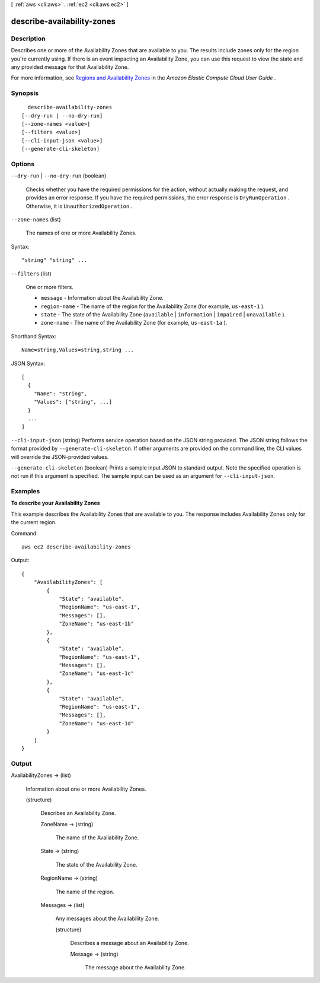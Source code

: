 [ :ref:`aws <cli:aws>` . :ref:`ec2 <cli:aws ec2>` ]

.. _cli:aws ec2 describe-availability-zones:


***************************
describe-availability-zones
***************************



===========
Description
===========



Describes one or more of the Availability Zones that are available to you. The results include zones only for the region you're currently using. If there is an event impacting an Availability Zone, you can use this request to view the state and any provided message for that Availability Zone.

 

For more information, see `Regions and Availability Zones`_ in the *Amazon Elastic Compute Cloud User Guide* .



========
Synopsis
========

::

    describe-availability-zones
  [--dry-run | --no-dry-run]
  [--zone-names <value>]
  [--filters <value>]
  [--cli-input-json <value>]
  [--generate-cli-skeleton]




=======
Options
=======

``--dry-run`` | ``--no-dry-run`` (boolean)


  Checks whether you have the required permissions for the action, without actually making the request, and provides an error response. If you have the required permissions, the error response is ``DryRunOperation`` . Otherwise, it is ``UnauthorizedOperation`` .

  

``--zone-names`` (list)


  The names of one or more Availability Zones.

  



Syntax::

  "string" "string" ...



``--filters`` (list)


  One or more filters.

   

   
  * ``message`` - Information about the Availability Zone. 
   
  * ``region-name`` - The name of the region for the Availability Zone (for example, ``us-east-1`` ). 
   
  * ``state`` - The state of the Availability Zone (``available`` | ``information`` | ``impaired`` | ``unavailable`` ). 
   
  * ``zone-name`` - The name of the Availability Zone (for example, ``us-east-1a`` ). 
   

  



Shorthand Syntax::

    Name=string,Values=string,string ...




JSON Syntax::

  [
    {
      "Name": "string",
      "Values": ["string", ...]
    }
    ...
  ]



``--cli-input-json`` (string)
Performs service operation based on the JSON string provided. The JSON string follows the format provided by ``--generate-cli-skeleton``. If other arguments are provided on the command line, the CLI values will override the JSON-provided values.

``--generate-cli-skeleton`` (boolean)
Prints a sample input JSON to standard output. Note the specified operation is not run if this argument is specified. The sample input can be used as an argument for ``--cli-input-json``.



========
Examples
========

**To describe your Availability Zones**

This example describes the Availability Zones that are available to you. The response includes Availability Zones only for the current region.

Command::

  aws ec2 describe-availability-zones

Output::

  {
      "AvailabilityZones": [
          {
              "State": "available",
              "RegionName": "us-east-1",
              "Messages": [],
              "ZoneName": "us-east-1b"
          },
          {
              "State": "available",
              "RegionName": "us-east-1",
              "Messages": [],
              "ZoneName": "us-east-1c"
          },
          {
              "State": "available",
              "RegionName": "us-east-1",
              "Messages": [],
              "ZoneName": "us-east-1d"
          }
      ]
  }


======
Output
======

AvailabilityZones -> (list)

  

  Information about one or more Availability Zones.

  

  (structure)

    

    Describes an Availability Zone.

    

    ZoneName -> (string)

      

      The name of the Availability Zone.

      

      

    State -> (string)

      

      The state of the Availability Zone.

      

      

    RegionName -> (string)

      

      The name of the region.

      

      

    Messages -> (list)

      

      Any messages about the Availability Zone.

      

      (structure)

        

        Describes a message about an Availability Zone.

        

        Message -> (string)

          

          The message about the Availability Zone.

          

          

        

      

    

  



.. _Regions and Availability Zones: http://docs.aws.amazon.com/AWSEC2/latest/UserGuide/using-regions-availability-zones.html
